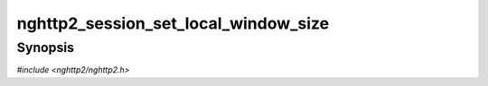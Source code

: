 
nghttp2_session_set_local_window_size
=====================================

Synopsis
--------

*#include <nghttp2/nghttp2.h>*

.. function:: int nghttp2_session_set_local_window_size(nghttp2_session *session, uint8_t flags, int32_t stream_id, int32_t window_size)

    
    Set local window size (local endpoints's window size) to the given
    *window_size* for the given stream denoted by *stream_id*.  To
    change connection level window size, specify 0 to *stream_id*.  To
    increase window size, this function may submit WINDOW_UPDATE frame
    to transmission queue.
    
    The *flags* is currently ignored and should be
    :enum:`nghttp2_flag.NGHTTP2_FLAG_NONE`.
    
    This sounds similar to `nghttp2_submit_window_update()`, but there
    are 2 differences.  The first difference is that this function
    takes the absolute value of window size to set, rather than the
    delta.  To change the window size, this may be easier to use since
    the application just declares the intended window size, rather than
    calculating delta.  The second difference is that
    `nghttp2_submit_window_update()` affects the received bytes count
    which has not acked yet.  By the specification of
    `nghttp2_submit_window_update()`, to strictly increase the local
    window size, we have to submit delta including all received bytes
    count, which might not be desirable in some cases.  On the other
    hand, this function does not affect the received bytes count.  It
    just sets the local window size to the given value.
    
    This function returns 0 if it succeeds, or one of the following
    negative error codes:
    
    :enum:`nghttp2_error.NGHTTP2_ERR_INVALID_ARGUMENT`
        The *stream_id* is negative.
    :enum:`nghttp2_error.NGHTTP2_ERR_NOMEM`
        Out of memory.
